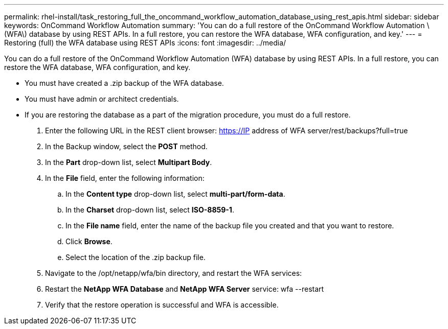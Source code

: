 ---
permalink: rhel-install/task_restoring_full_the_oncommand_workflow_automation_database_using_rest_apis.html
sidebar: sidebar
keywords: OnCommand Workflow Automation
summary: 'You can do a full restore of the OnCommand Workflow Automation \(WFA\) database by using REST APIs. In a full restore, you can restore the WFA database, WFA configuration, and key.'
---
= Restoring (full) the WFA database using REST APIs
:icons: font
:imagesdir: ../media/

You can do a full restore of the OnCommand Workflow Automation (WFA) database by using REST APIs. In a full restore, you can restore the WFA database, WFA configuration, and key.

* You must have created a .zip backup of the WFA database.
* You must have admin or architect credentials.
* If you are restoring the database as a part of the migration procedure, you must do a full restore.

. Enter the following URL in the REST client browser: https://IP address of WFA server/rest/backups?full=true
. In the Backup window, select the *POST* method.
. In the *Part* drop-down list, select *Multipart Body*.
. In the *File* field, enter the following information:
 .. In the *Content type* drop-down list, select *multi-part/form-data*.
 .. In the *Charset* drop-down list, select *ISO-8859-1*.
 .. In the *File name* field, enter the name of the backup file you created and that you want to restore.
 .. Click *Browse*.
 .. Select the location of the .zip backup file.
. Navigate to the /opt/netapp/wfa/bin directory, and restart the WFA services:
. Restart the *NetApp WFA Database* and *NetApp WFA Server* service: wfa --restart
. Verify that the restore operation is successful and WFA is accessible.
